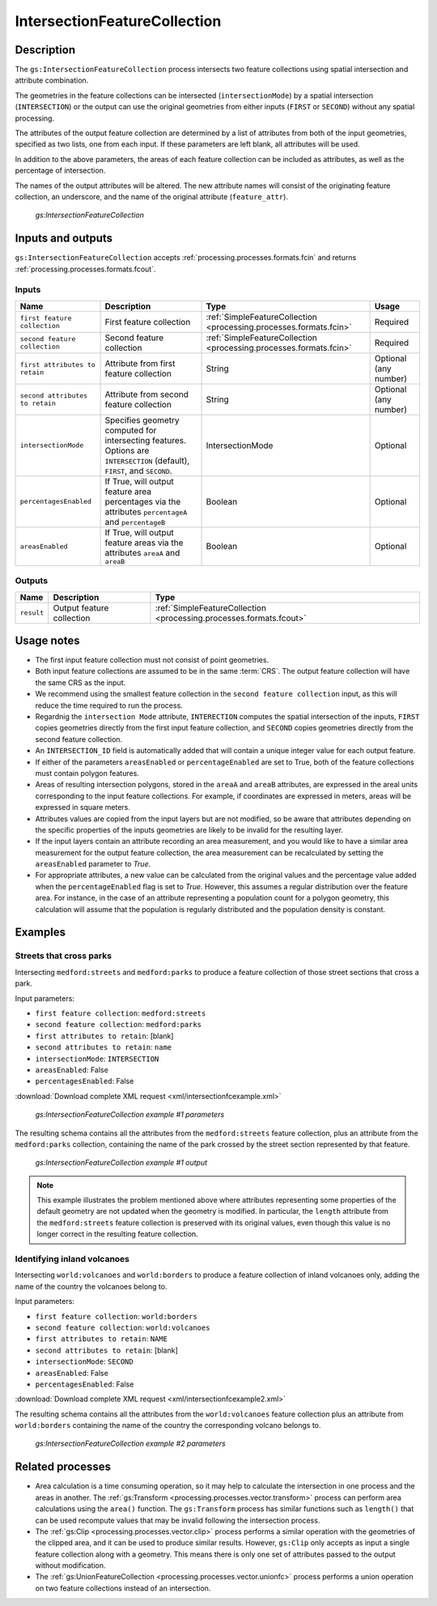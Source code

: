 .. _processing.processes.vector.intersectionfc:

IntersectionFeatureCollection
=============================


Description
-----------

The ``gs:IntersectionFeatureCollection`` process intersects two feature collections using spatial intersection and attribute combination.

The geometries in the feature collections can be intersected (``intersectionMode``) by a spatial intersection (``INTERSECTION``) or the output can use the original geometries from either inputs (``FIRST`` or ``SECOND``) without any spatial processing.

The attributes of the output feature collection are determined by a list of attributes from both of the input geometries, specified as two lists, one from each input. If these parameters are left blank, all attributes will be used.

In addition to the above parameters, the areas of each feature collection can be included as attributes, as well as the percentage of intersection.

The names of the output attributes will be altered. The new attribute names will consist of the  originating feature collection, an underscore, and the name of the original attribute (``feature_attr``).

.. figure:: img/intersectionfc.png

   *gs:IntersectionFeatureCollection*

.. todo:: original text mentioned a 10 characters limitation in attribute names. This is only true for shapefiles, so should not be here but maybe in the page describing supported output formats.

Inputs and outputs
------------------

``gs:IntersectionFeatureCollection`` accepts :ref:`processing.processes.formats.fcin` and returns :ref:`processing.processes.formats.fcout`.

Inputs
~~~~~~

.. list-table::
   :header-rows: 1

   * - Name
     - Description
     - Type
     - Usage
   * - ``first feature collection``
     - First feature collection 
     - :ref:`SimpleFeatureCollection <processing.processes.formats.fcin>`
     - Required
   * - ``second feature collection``
     - Second feature collection
     - :ref:`SimpleFeatureCollection <processing.processes.formats.fcin>`
     - Required
   * - ``first attributes to retain``
     - Attribute from first feature collection
     - String
     - Optional (any number)
   * - ``second attributes to retain``
     - Attribute from second feature collection
     - String
     - Optional (any number)
   * - ``intersectionMode``
     - Specifies geometry computed for intersecting features. Options are ``INTERSECTION`` (default), ``FIRST``, and ``SECOND``.
     - IntersectionMode
     - Optional
   * - ``percentagesEnabled``
     - If True, will output feature area percentages via the attributes ``percentageA`` and ``percentageB``
     - Boolean
     - Optional
   * - ``areasEnabled``
     - If True, will output feature areas via the attributes ``areaA`` and ``areaB``
     - Boolean
     - Optional

Outputs
~~~~~~~

.. list-table::
   :header-rows: 1

   * - Name
     - Description
     - Type
   * - ``result``
     - Output feature collection
     - :ref:`SimpleFeatureCollection <processing.processes.formats.fcout>`

Usage notes
-----------

* The first input feature collection must not consist of point geometries.
* Both input feature collections are assumed to be in the same :term:`CRS`. The output feature collection will have the same CRS as the input.
* We recommend using the smallest feature collection in the ``second feature collection`` input, as this will reduce the time required to run the process.
* Regardnig the ``intersection Mode`` attribute, ``INTERECTION`` computes the spatial intersection of the inputs, ``FIRST`` copies geometries directly from the first input feature collection, and ``SECOND`` copies geometries directly from the second feature collection.
* An ``INTERSECTION_ID`` field is automatically added that will contain a unique integer value for each output feature.
* If either of the parameters ``areasEnabled`` or ``percentageEnabled`` are set to True, both of the feature collections must contain polygon features.
* Areas of resulting intersection polygons, stored in the ``areaA`` and ``areaB`` attributes, are expressed in the areal units corresponding to the input feature collections. For example, if coordinates are expressed in meters, areas will be expressed in square meters.
* Attributes values are copied from the input layers but are not modified, so be aware that attributes depending on the specific properties of the inputs geometries are likely to be invalid for the resulting layer.
* If the input layers contain an attribute recording an area measurement, and you would like to have a similar area measurement for the output feature collection, the area measurement can be recalculated by setting the ``areasEnabled`` parameter to *True*.
* For appropriate attributes, a new value can be calculated from the original values and the percentage value added when the ``percentageEnabled`` flag is set to *True*. However, this assumes a regular distribution over the feature area. For instance, in the case of an attribute representing a population count for a polygon geometry, this calculation will assume that the population is regularly distributed and the population density is constant.

Examples
--------

Streets that cross parks
~~~~~~~~~~~~~~~~~~~~~~~~

Intersecting ``medford:streets`` and ``medford:parks`` to produce a feature collection of those street sections that cross a park.

Input parameters:

* ``first feature collection``: ``medford:streets``
* ``second feature collection``: ``medford:parks``
* ``first attributes to retain``: [blank]
* ``second attributes to retain``: ``name``
* ``intersectionMode``: ``INTERSECTION``
* ``areasEnabled``: False
* ``percentagesEnabled``: False

:download:`Download complete XML request <xml/intersectionfcexample.xml>`

.. figure:: img/intersectionfcexampleUI.png

   *gs:IntersectionFeatureCollection example #1 parameters*

The resulting schema contains all the attributes from the ``medford:streets`` feature collection, plus an attribute from the ``medford:parks`` collection, containing the name of the park crossed by the street section represented by that feature.

.. figure:: img/intersectionfcexample.png

   *gs:IntersectionFeatureCollection example #1 output*

.. note:: This example illustrates the problem mentioned above where attributes representing some properties of the default geometry are not updated when the geometry is modified. In particular, the ``length`` attribute from the ``medford:streets`` feature collection is preserved with its original values, even though this value is no longer correct in the resulting feature collection.

Identifying inland volcanoes
~~~~~~~~~~~~~~~~~~~~~~~~~~~~

Intersecting ``world:volcanoes`` and ``world:borders`` to produce a feature collection of inland volcanoes only, adding the name of the country the volcanoes belong to.

Input parameters:

* ``first feature collection``: ``world:borders``
* ``second feature collection``: ``world:volcanoes``
* ``first attributes to retain``: ``NAME``
* ``second attributes to retain``: [blank]
* ``intersectionMode``: ``SECOND``
* ``areasEnabled``: False
* ``percentagesEnabled``: False

:download:`Download complete XML request <xml/intersectionfcexample2.xml>`

The resulting schema contains all the attributes from the ``world:volcanoes`` feature collection plus an attribute from ``world:borders`` containing the name of the country the corresponding volcano belongs to.

.. figure:: img/intersectionfcexampleUI2.png

   *gs:IntersectionFeatureCollection example #2 parameters*

.. todo:: No graphic here because the process has a bug so output is not correct.

.. todo:: Link to JIRA ticket to fix the above error?

Related processes
-----------------

* Area calculation is a time consuming operation, so it may help to calculate the intersection in one process and the areas in another. The :ref:`gs:Transform <processing.processes.vector.transform>` process can perform area calculations using the ``area()`` function. The ``gs:Transform`` process has similar functions such as ``length()`` that can be used recompute  values that may be invalid following the intersection process.
* The :ref:`gs:Clip <processing.processes.vector.clip>` process performs a similar operation with the geometries of the clipped area, and it can be used to produce similar results. However, ``gs:Clip`` only accepts as input a single feature collection along with a geometry. This means  there is only one set of attributes passed to the output without modification.
* The :ref:`gs:UnionFeatureCollection <processing.processes.vector.unionfc>` process performs a union operation on two feature collections instead of an intersection.


